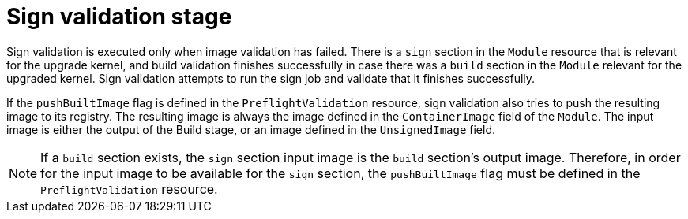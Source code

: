 // Module included in the following assemblies:
//
// * updating/preparing_for_updates/kmm-preflight-validation.adoc

:_mod-docs-content-type: CONCEPT
[id="kmm-sign-validation-stage_{context}"]
= Sign validation stage

Sign validation is executed only when image validation has failed. There is a `sign` section in the `Module` resource that is relevant for the upgrade kernel, and build validation finishes successfully in case there was a `build` section in the `Module` relevant for the upgraded kernel. Sign validation attempts to run the sign job and validate that it finishes successfully.

If the `pushBuiltImage` flag is defined in the `PreflightValidation` resource, sign validation also tries to push the resulting image to its registry. The resulting image is always the image defined in the `ContainerImage` field of the `Module`. The input image is either the output of the Build stage, or an image defined in the `UnsignedImage` field.

[NOTE]
====
If a `build` section exists, the `sign` section input image is the `build` section's output image. Therefore, in order for the input image to be available for the `sign` section, the `pushBuiltImage` flag must be defined in the `PreflightValidation` resource.
====